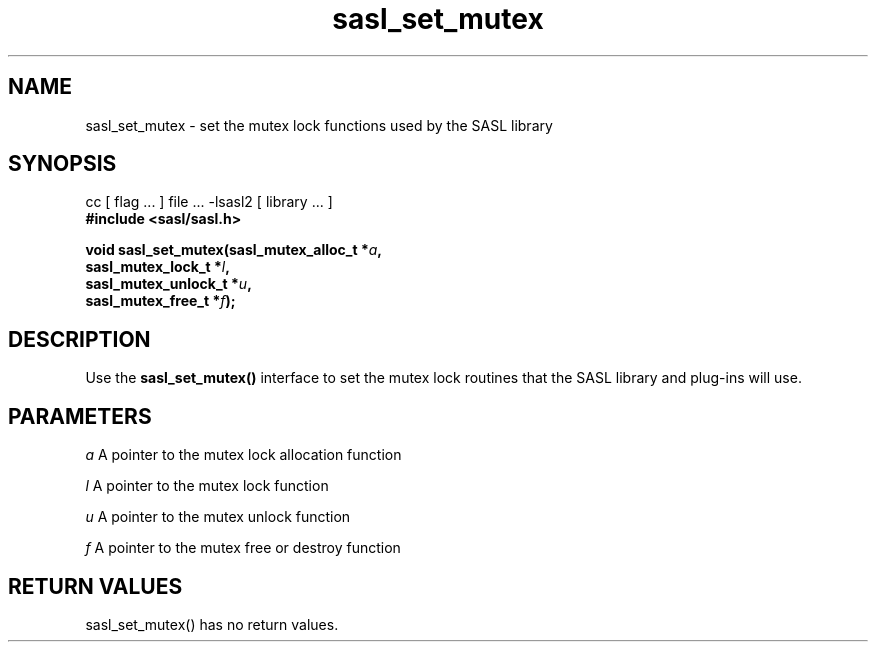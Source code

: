 '\" te
.\" Copyright (C) 1998-2003, Carnegie Mellon Univeristy.  All Rights Reserved.
.\" Portions Copyright (C) 2003, Sun Microsystems, Inc. All Rights Reserved
.TH sasl_set_mutex 3sasl "22 Oct 2003" SASL "SASL man pages"
.SH NAME
sasl_set_mutex \- set the mutex lock functions used by the SASL library

.SH SYNOPSIS
.nf
cc [ flag ... ] file ... -lsasl2   [ library ... ]
.B #include <sasl/sasl.h>

.BI "void sasl_set_mutex(sasl_mutex_alloc_t *" a ", "
.BI "                    sasl_mutex_lock_t *" l ", "
.BI "                    sasl_mutex_unlock_t *" u ", "
.BI "                    sasl_mutex_free_t *" f "); "
.fi

.SH DESCRIPTION
Use the
.B sasl_set_mutex()
interface to set the mutex lock routines that the SASL library and plug-ins will use.

.SH PARAMETERS
.I a
A pointer to the mutex lock allocation function

.I l
A pointer to the mutex lock function

.I u
A pointer to the mutex unlock function

.I f
A pointer to the mutex free or destroy function

.SH "RETURN VALUES"
sasl_set_mutex() has no return values.

